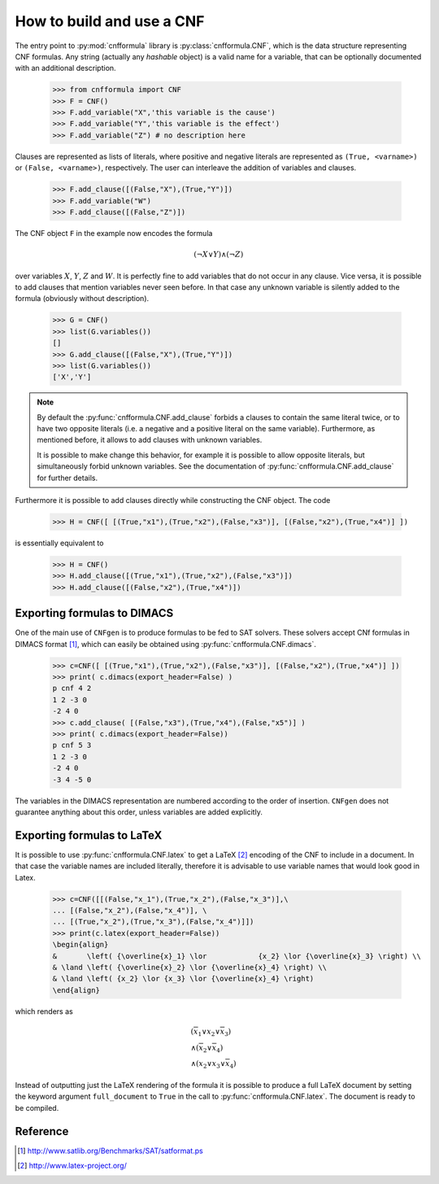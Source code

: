   
How to build and use a CNF
==========================

The    entry     point    to    :py:mod:`cnfformula`     library    is
:py:class:`cnfformula.CNF`, which  is the data  structure representing
CNF formulas. Any  string (actually any `hashable` object)  is a valid
name  for  a variable,  that  can  be  optionally documented  with  an
additional description.

   >>> from cnfformula import CNF
   >>> F = CNF()
   >>> F.add_variable("X",'this variable is the cause')
   >>> F.add_variable("Y",'this variable is the effect')
   >>> F.add_variable("Z") # no description here

Clauses  are represented  as  lists of  literals,  where positive  and
negative literals are represented as ``(True, <varname>)`` or
``(False, <varname>)``,  respectively. The  user can  interleave the
addition of variables and clauses.

   >>> F.add_clause([(False,"X"),(True,"Y")])
   >>> F.add_variable("W")
   >>> F.add_clause([(False,"Z")])

The CNF object ``F`` in the example now encodes the formula 

.. math::

   ( \neg X \vee Y ) \wedge ( \neg Z)
   
over variables  :math:`X`, :math:`Y`,  :math:`Z` and :math:`W`.  It is
perfectly  fine to  add variables  that do  not occur  in any  clause.
Vice versa, it is possible to add clauses that mention variables never
seen before.  In that case any  unknown variable is silently  added to
the formula (obviously without description).

   >>> G = CNF()
   >>> list(G.variables())
   []
   >>> G.add_clause([(False,"X"),(True,"Y")])
   >>> list(G.variables())
   ['X','Y']
   
.. note::

   By   default   the   :py:func:`cnfformula.CNF.add_clause`   forbids
   a  clauses to  contain  the  same literal  twice,  or  to have  two
   opposite literals  (i.e. a negative  and a positive literal  on the
   same variable). Furthermore, as mentioned  before, it allows to add
   clauses with unknown variables.

   It is  possible to  make change  this behavior,  for example  it is
   possible  to allow  opposite  literals,  but simultaneously  forbid
   unknown      variables.      See     the      documentation      of
   :py:func:`cnfformula.CNF.add_clause` for further details.

Furthermore it is possible to  add clauses directly while constructing
the CNF object. The code

   >>> H = CNF([ [(True,"x1"),(True,"x2"),(False,"x3")], [(False,"x2"),(True,"x4")] ])

is essentially equivalent to

   >>> H = CNF()
   >>> H.add_clause([(True,"x1"),(True,"x2"),(False,"x3")])
   >>> H.add_clause([(False,"x2"),(True,"x4")])


Exporting formulas to DIMACS
----------------------------

One of the main use of ``CNFgen``  is to produce formulas to be fed to
SAT solvers. These solvers accept CNf formulas in DIMACS format [1]_,
which can easily be obtained using :py:func:`cnfformula.CNF.dimacs`.

   >>> c=CNF([ [(True,"x1"),(True,"x2"),(False,"x3")], [(False,"x2"),(True,"x4")] ])
   >>> print( c.dimacs(export_header=False) )
   p cnf 4 2
   1 2 -3 0
   -2 4 0
   >>> c.add_clause( [(False,"x3"),(True,"x4"),(False,"x5")] )
   >>> print( c.dimacs(export_header=False))
   p cnf 5 3
   1 2 -3 0
   -2 4 0
   -3 4 -5 0

The variables in  the DIMACS representation are  numbered according to
the order of  insertion. ``CNFgen`` does not  guarantee anything about
this order, unless variables are added explicitly.

Exporting formulas to LaTeX
----------------------------

It is possible  to use :py:func:`cnfformula.CNF.latex` to  get a LaTeX
[2]_ encoding of  the CNF to include  in a document. In  that case the
variable names  are included literally,  therefore it is  advisable to
use variable names that would look good in Latex.

   >>> c=CNF([[(False,"x_1"),(True,"x_2"),(False,"x_3")],\
   ... [(False,"x_2"),(False,"x_4")], \
   ... [(True,"x_2"),(True,"x_3"),(False,"x_4")]])
   >>> print(c.latex(export_header=False))
   \begin{align}
   &       \left( {\overline{x}_1} \lor            {x_2} \lor {\overline{x}_3} \right) \\
   & \land \left( {\overline{x}_2} \lor {\overline{x}_4} \right) \\
   & \land \left( {x_2} \lor {x_3} \lor {\overline{x}_4} \right)
   \end{align}

which renders as

.. math::

   \begin{align}
   &       \left( {\overline{x}_1} \lor            {x_2} \lor {\overline{x}_3} \right) \\
   & \land \left( {\overline{x}_2} \lor {\overline{x}_4} \right) \\
   & \land \left( {x_2} \lor {x_3} \lor {\overline{x}_4} \right)
   \end{align}

Instead of  outputting just the LaTeX  rendering of the formula  it is
possible  to produce  a full  LaTeX  document by  setting the  keyword
argument   ``full_document``    to   ``True``    in   the    call   to
:py:func:`cnfformula.CNF.latex`. The document is ready to be compiled.

   
Reference
---------
.. [1] http://www.satlib.org/Benchmarks/SAT/satformat.ps
.. [2] http://www.latex-project.org/ 
